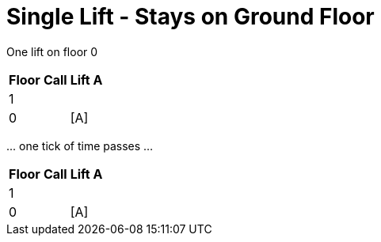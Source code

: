 ifndef::ROOT_PATH[:ROOT_PATH: ../..]

[#org_demo_liftsystemtest_singleliftstaysongroundfloor]
= Single Lift - Stays on Ground Floor

One lift on floor 0 
[%autowidth]
|===
|Floor | Call | Lift A

|1 |    |     
|0 |    |  [A]
|===

\... one tick of time passes ... 
[%autowidth]
|===
|Floor | Call | Lift A

|1 |    |     
|0 |    |  [A]
|===

